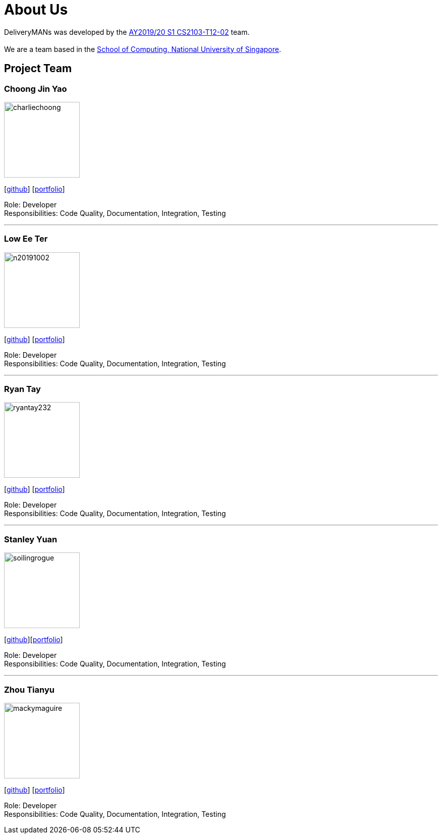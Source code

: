 = About Us
:site-section: AboutUs
:relfileprefix: team/
:imagesDir: images
:stylesDir: stylesheets

DeliveryMANs was developed by the https://github.com/orgs/AY1920S1-CS2103T-T12-2/teams/developers[AY2019/20 S1 CS2103-T12-02] team. +
{empty} +
We are a team based in the http://www.comp.nus.edu.sg[School of Computing, National University of Singapore].

== Project Team

=== Choong Jin Yao
image::charliechoong.png[width="150", align="left"]
{empty}[https://github.com/charliechoong[github]] [<<charliechoong#, portfolio>>]

Role: Developer +
Responsibilities: Code Quality, Documentation, Integration, Testing

'''

=== Low Ee Ter
image::https://comp.nus.edu.sg/~lowet/n20191002.jpg[width="150", align="left"] image:etlow.png[]
{empty}[https://github.com/etlow[github]] [<<etlow#, portfolio>>]

Role: Developer +
Responsibilities: Code Quality, Documentation, Integration, Testing

'''

=== Ryan Tay
image::ryantay232.png[width="150", align="left"]
{empty}[http://github.com/ryantay232[github]] [<<ryantay232#, portfolio>>]

Role: Developer +
Responsibilities: Code Quality, Documentation, Integration, Testing

'''

=== Stanley Yuan
image::soilingrogue.png[width="150", align="left"]
{empty}[https://github.com/SoilingRogue[github]][<<soilingrogue#, portfolio>>]

Role: Developer +
Responsibilities: Code Quality, Documentation, Integration, Testing

'''

=== Zhou Tianyu
image::mackymaguire.png[width="150", align="left"]
{empty}[http://github.com/MackyMaguire[github]] [<<mackymaguire#, portfolio>>]

Role: Developer +
Responsibilities: Code Quality, Documentation, Integration, Testing

